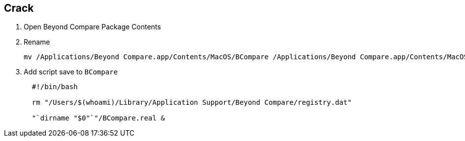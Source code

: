 :date created: 2022-07-14 10:49
:date updated: 2022-07-14 10:51

== Crack

. Open Beyond Compare Package Contents
. Rename
+
[source,bash]
----
mv /Applications/Beyond Compare.app/Contents/MacOS/BCompare /Applications/Beyond Compare.app/Contents/MacOS/BCompare.real
----

. Add script save to `BCompare`
+
[source,bash]
----
  #!/bin/bash

  rm "/Users/$(whoami)/Library/Application Support/Beyond Compare/registry.dat"

  "`dirname "$0"`"/BCompare.real &
----
